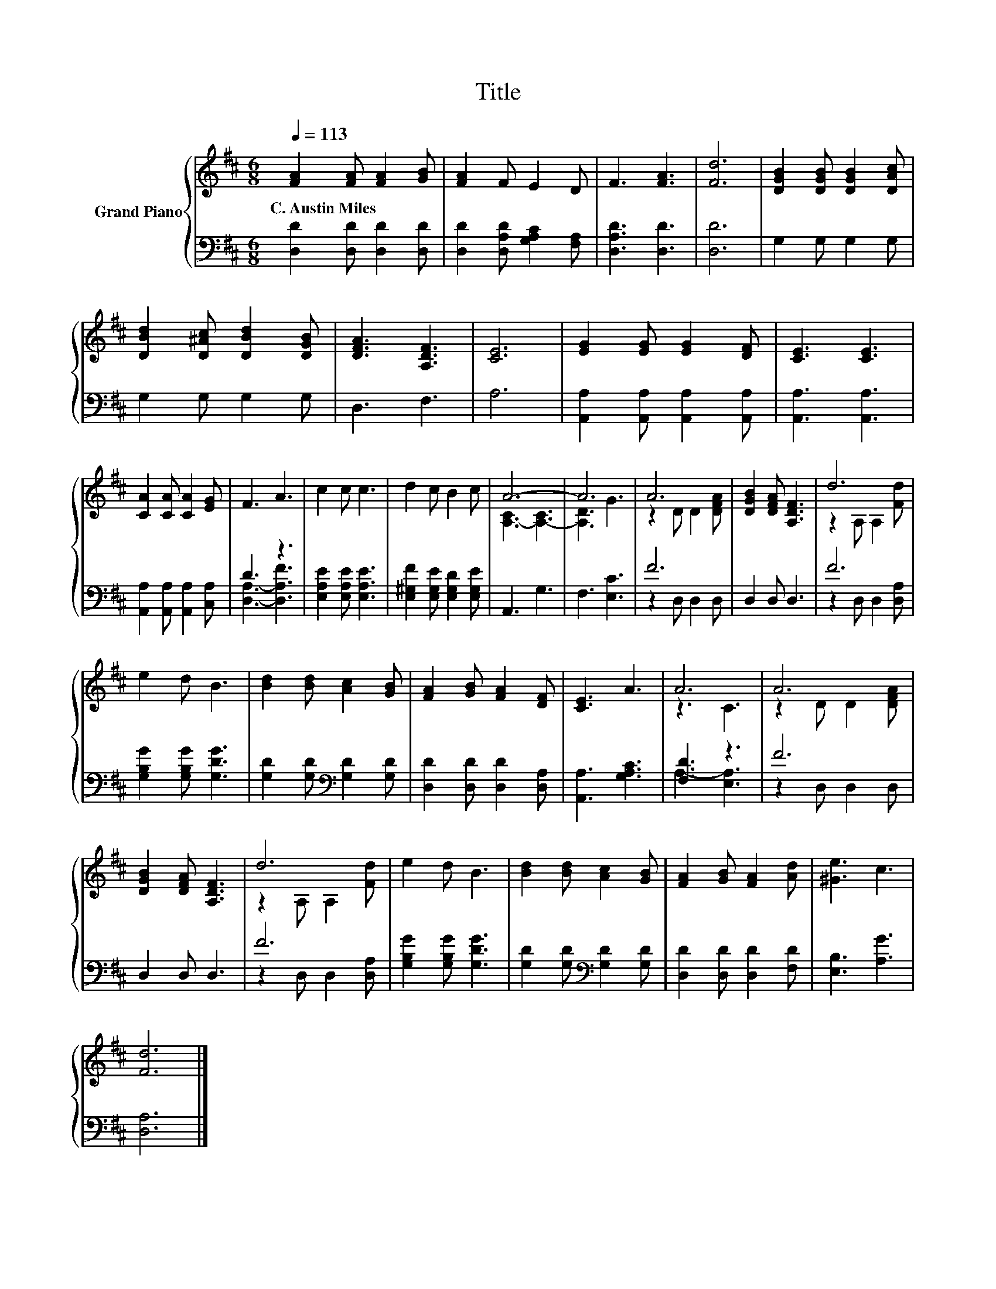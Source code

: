 X:1
T:Title
%%score { ( 1 4 ) | ( 2 3 ) }
L:1/8
Q:1/4=113
M:6/8
K:D
V:1 treble nm="Grand Piano"
V:4 treble 
V:2 bass 
V:3 bass 
V:1
 [FA]2 [FA] [FA]2 [GB] | [FA]2 F E2 D | F3 [FA]3 | [Fd]6 | [DGB]2 [DGB] [DGB]2 [DAc] | %5
w: C.~Austin~Miles * * *|||||
 [DBd]2 [D^Ac] [DBd]2 [DGB] | [DFA]3 [A,DF]3 | [CE]6 | [EG]2 [EG] [EG]2 [DF] | [CE]3 [CE]3 | %10
w: |||||
 [CA]2 [CA] [CA]2 [EG] | F3 A3 | c2 c c3 | d2 c B2 c | A6- | A6 | A6 | [DGB]2 [DFA] [A,DF]3 | d6 | %19
w: |||||||||
 e2 d B3 | [Bd]2 [Bd] [Ac]2 [GB] | [FA]2 [GB] [FA]2 [DF] | [CE]3 A3 | A6 | A6 | %25
w: ||||||
 [DGB]2 [DFA] [A,DF]3 | d6 | e2 d B3 | [Bd]2 [Bd] [Ac]2 [GB] | [FA]2 [GB] [FA]2 [Ad] | [^Ge]3 c3 | %31
w: ||||||
 [Fd]6 |] %32
w: |
V:2
 [D,D]2 [D,D] [D,D]2 [D,D] | [D,D]2 [D,A,D] [G,A,C]2 [F,A,] | [D,A,D]3 [D,D]3 | [D,D]6 | %4
 G,2 G, G,2 G, | G,2 G, G,2 G, | D,3 F,3 | A,6 | [A,,A,]2 [A,,A,] [A,,A,]2 [A,,A,] | %9
 [A,,A,]3 [A,,A,]3 | [A,,A,]2 [A,,A,] [A,,A,]2 [C,A,] | D3 z3 | [E,A,E]2 [E,A,E] [E,A,E]3 | %13
 [E,^G,F]2 [E,G,E] [E,G,D]2 [E,G,E] | A,,3 G,3 | F,3 [E,C]3 | F6 | D,2 D, D,3 | F6 | %19
 [G,B,G]2 [G,B,G] [G,DG]3 | [G,D]2 [G,D][K:bass] [G,D]2 [G,D] | [D,D]2 [D,D] [D,D]2 [D,A,] | %22
 [A,,A,]3 [G,A,C]3 | [F,D]3 z3 | F6 | D,2 D, D,3 | F6 | [G,B,G]2 [G,B,G] [G,DG]3 | %28
 [G,D]2 [G,D][K:bass] [G,D]2 [G,D] | [D,D]2 [D,D] [D,D]2 [F,D] | [E,B,]3 [A,G]3 | [D,A,]6 |] %32
V:3
 x6 | x6 | x6 | x6 | x6 | x6 | x6 | x6 | x6 | x6 | x6 | [D,A,]3- [D,A,F]3 | x6 | x6 | x6 | x6 | %16
 z2 D, D,2 D, | x6 | z2 D, D,2 [D,A,] | x6 | x3[K:bass] x3 | x6 | x6 | A,3- [E,A,]3 | %24
 z2 D, D,2 D, | x6 | z2 D, D,2 [D,A,] | x6 | x3[K:bass] x3 | x6 | x6 | x6 |] %32
V:4
 x6 | x6 | x6 | x6 | x6 | x6 | x6 | x6 | x6 | x6 | x6 | x6 | x6 | x6 | [A,-C]3 [A,-C]3 | %15
 [A,D]3 G3 | z2 D D2 [DFA] | x6 | z2 A, A,2 [Fd] | x6 | x6 | x6 | x6 | z3 C3 | z2 D D2 [DFA] | x6 | %26
 z2 A, A,2 [Fd] | x6 | x6 | x6 | x6 | x6 |] %32

